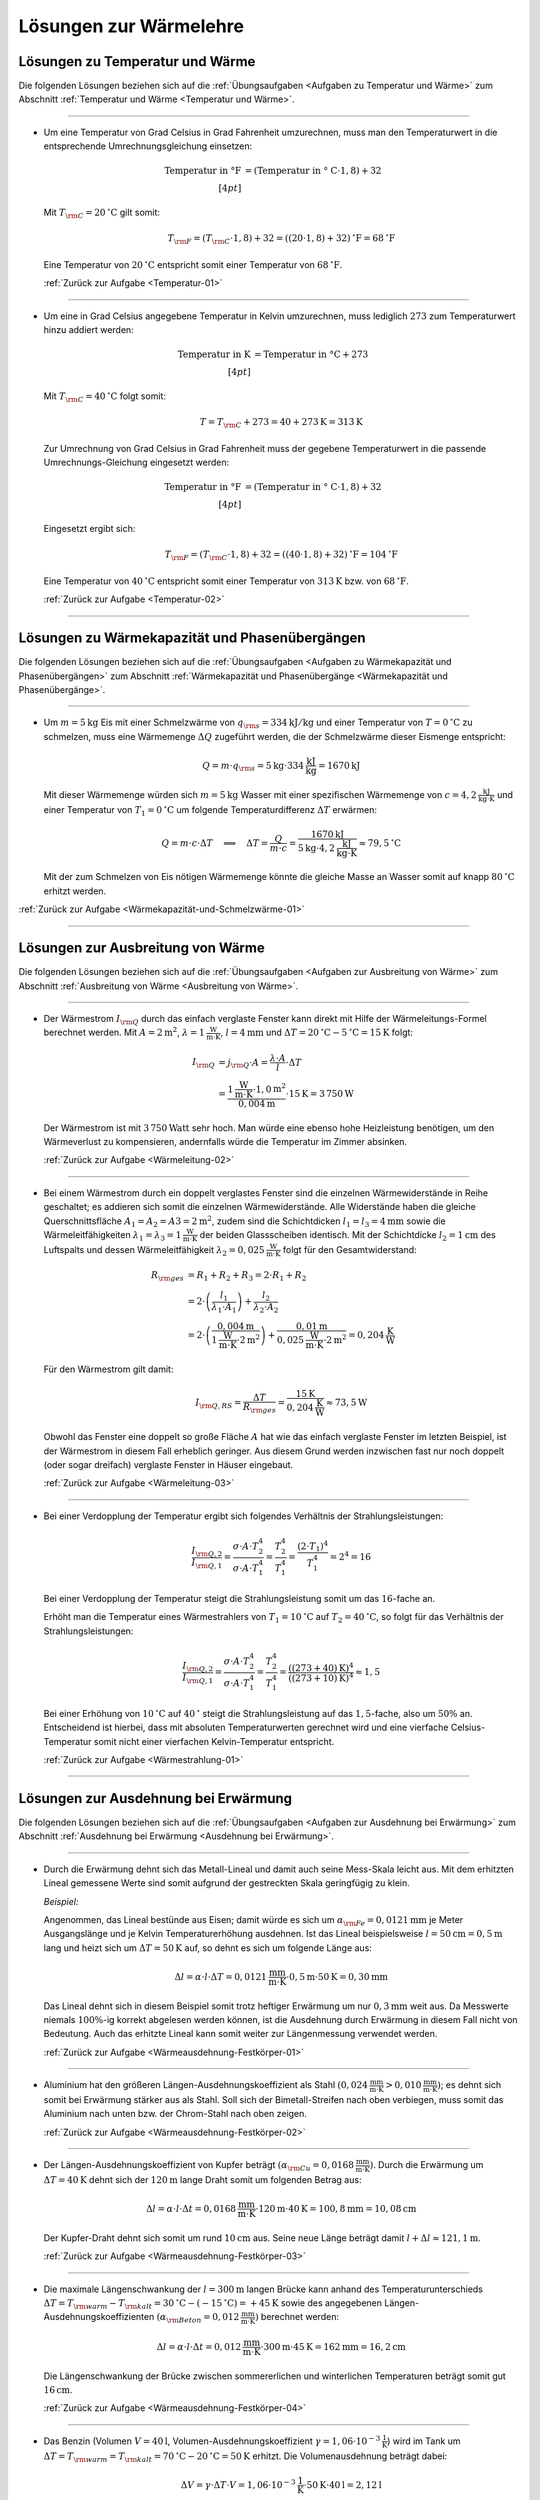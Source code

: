 
.. _Lösungen zur Wärmelehre:

Lösungen zur Wärmelehre
=======================

.. _Lösungen zu Temperatur und Wärme:

Lösungen zu Temperatur und Wärme
--------------------------------

Die folgenden Lösungen beziehen sich auf die :ref:`Übungsaufgaben <Aufgaben zu
Temperatur und Wärme>` zum Abschnitt :ref:`Temperatur und Wärme <Temperatur und
Wärme>`.

----

.. _Temperatur-01-Lösung:

* Um eine Temperatur von Grad Celsius in Grad Fahrenheit umzurechnen, muss man
  den Temperaturwert in die entsprechende Umrechnungsgleichung einsetzen:

  .. math::

      \text{Temperatur in \textdegree F} &= (\text{Temperatur in \textdegree
      C} \cdot 1,8) + 32 \\[4pt]

  Mit :math:`T _{\rm{C}} = \unit[20]{^{\circ}C }` gilt somit:

  .. math::

      T _{\rm{F}} = (T _{\rm{C}} \cdot 1,8) + 32 = \unit[((20 \cdot 1,8) +
      32)]{^{\circ}F} = \unit[68]{^{\circ}F}

  Eine Temperatur von :math:`\unit[20]{^{\circ}C }` entspricht somit einer
  Temperatur von :math:`\unit[68]{^{\circ}F}`.

  :ref:`Zurück zur Aufgabe <Temperatur-01>`
    
----

.. _Temperatur-02-Lösung:

* Um eine in Grad Celsius angegebene Temperatur in Kelvin umzurechnen,
  muss lediglich :math:`273` zum Temperaturwert hinzu addiert werden:

  .. math::
      
      \text{Temperatur in K} &= \text{Temperatur in \textdegree C} + 273
      \\[4pt]

  Mit :math:`T _{\rm{C}} = \unit[40]{^{\circ}C }` folgt somit:

  .. math::
      
      T = T _{\rm{C}} + 273 = \unit[40 + 273]{K} = \unit[313]{K}
  
  Zur Umrechnung von Grad Celsius in Grad Fahrenheit muss der gegebene
  Temperaturwert in die passende Umrechnungs-Gleichung eingesetzt werden:

  .. math::

      \text{Temperatur in \textdegree F} &= (\text{Temperatur in \textdegree
      C} \cdot 1,8) + 32 \\[4pt]

  Eingesetzt ergibt sich:

  .. math::
      
      T _{\rm{F}} = (T _{\rm{C}} \cdot 1,8) + 32 = \unit[((40 \cdot 1,8) +
      32)]{^{\circ}F} = \unit[104]{^{\circ}F}

  Eine Temperatur von :math:`\unit[40]{^{\circ}C }` entspricht somit einer
  Temperatur von :math:`\unit[313]{K}` bzw. von :math:`\unit[68]{^{\circ}F}`.

  :ref:`Zurück zur Aufgabe <Temperatur-02>`
    
----


.. _Lösungen zu Wärmekapazität und Phasenübergängen:

Lösungen zu Wärmekapazität und Phasenübergängen
-----------------------------------------------

Die folgenden Lösungen beziehen sich auf die :ref:`Übungsaufgaben <Aufgaben zu
Wärmekapazität und Phasenübergängen>` zum Abschnitt :ref:`Wärmekapazität und
Phasenübergänge <Wärmekapazität und Phasenübergänge>`.

----

.. _Wärmekapazität-und-Schmelzwärme-01-Lösung:

* Um :math:`m=\unit[5]{kg}` Eis mit einer Schmelzwärme von :math:`q _{\rm{s}} =
  \unit[334]{kJ/kg}` und einer Temperatur von :math:`T = \unit[0]{^{\circ}C}` zu
  schmelzen, muss eine Wärmemenge :math:`\Delta Q` zugeführt werden, die der
  Schmelzwärme dieser Eismenge entspricht:

  .. math::
      
      Q = m \cdot q _{\rm{s}} = \unit[5]{kg} \cdot \unit[334]{\frac{kJ}{kg}} =
      \unit[1670]{kJ}

  Mit dieser Wärmemenge würden sich :math:`m=\unit[5]{kg}` Wasser mit einer
  spezifischen Wärmemenge von :math:`c=\unit[4,2]{\frac{kJ}{kg \cdot K}}` und
  einer Temperatur von :math:`T_1 = \unit[0]{^{\circ}C}` um folgende
  Temperaturdifferenz :math:`\Delta T` erwärmen:

  .. math::
      
      Q = m \cdot c \cdot \Delta T \quad \Longleftrightarrow \quad \Delta T =
      \frac{Q}{m \cdot c} = \frac{\unit[1670]{kJ}}{\unit[5]{kg} \cdot
      \unit[4,2]{\frac{kJ}{kg \cdot K}}} \approx \unit[79,5]{^{\circ}C}

  Mit der zum Schmelzen von Eis nötigen Wärmemenge könnte die gleiche Masse an
  Wasser somit auf knapp :math:`\unit[80]{^{\circ}C}` erhitzt werden.

:ref:`Zurück zur Aufgabe <Wärmekapazität-und-Schmelzwärme-01>`

----


.. _Lösungen zur Ausbreitung von Wärme:

Lösungen zur Ausbreitung von Wärme
----------------------------------

Die folgenden Lösungen beziehen sich auf die :ref:`Übungsaufgaben <Aufgaben zur
Ausbreitung von Wärme>` zum Abschnitt :ref:`Ausbreitung von Wärme <Ausbreitung
von Wärme>`.

----

.. _Wärmeleitung-02-Lösung:

* Der Wärmestrom :math:`I _{\rm{Q}}` durch das einfach verglaste Fenster kann
  direkt mit Hilfe der Wärmeleitungs-Formel berechnet werden. Mit :math:`A =
  \unit[2]{m^2}`, :math:`\lambda = \unit[1]{\frac{W}{m \cdot K}}`, :math:`l =
  \unit[4]{mm}` und :math:`\Delta T = \unit[20]{^{\circ}C} -
  \unit[5]{^{\circ}C}= \unit[15]{K}` folgt:

  .. math::
    
      I _{\rm{Q}} &= j _{\rm{Q}} \cdot A = \frac{\lambda \cdot A}{l} \cdot
      \Delta T \\ &= \frac{\unit[1]{\frac{W}{m \cdot K}} \cdot \unit[1,0]{m^2}}{\unit[0,004]{m}} \cdot
      \unit[15]{K} = \unit[3\,750]{W} 

  Der Wärmestrom ist mit :math:`\unit[3\,750]{Watt}` sehr hoch. Man würde eine
  ebenso hohe Heizleistung benötigen, um den Wärmeverlust zu kompensieren,
  andernfalls würde die Temperatur im Zimmer absinken.

  :ref:`Zurück zur Aufgabe <Wärmeleitung-02>`

----

.. _Wärmeleitung-03-Lösung:

* Bei einem Wärmestrom durch ein doppelt verglastes Fenster sind die einzelnen
  Wärmewiderstände in Reihe geschaltet; es addieren sich somit die einzelnen
  Wärmewiderstände. Alle Widerstände haben die gleiche Querschnittsfläche
  :math:`A_1 = A_2 = A3 = \unit[2]{m^2}`, zudem sind die Schichtdicken
  :math:`l_1 = l_3 = \unit[4]{mm}` sowie die Wärmeleitfähigkeiten
  :math:`\lambda_1 = \lambda_3 = \unit[1]{\frac{W}{m \cdot K}}` der beiden
  Glassscheiben identisch. Mit der Schichtdicke :math:`l_2 = \unit[1]{cm}` des
  Luftspalts und dessen Wärmeleitfähigkeit :math:`\lambda_2 =
  \unit[0,025]{\frac{W}{m \cdot K}}` folgt für den Gesamtwiderstand:

  .. math::
      
      R _{\rm{ges}} &= R_1 + R_2 + R_3 = 2 \cdot R_1 + R_2 \\ &= 2 \cdot \left(
      \frac{l_1}{\lambda_1 \cdot A_1}\right) + \frac{l_2}{\lambda_2 \cdot A_2}
      \\ &= 2 \cdot \left( \frac{\unit[0,004]{m}}{\unit[1]{\frac{W}{m \cdot K}} \cdot \unit[2]{m^2}}\right)
      +\frac{\unit[0,01]{m}}{\unit[0,025]{\frac{W}{m \cdot K}} \cdot \unit[2]{m^2}}
      = \unit[0,204]{\frac{K}{W}}

  Für den Wärmestrom gilt damit:

  .. math::
      
      I _{\rm{Q,RS}} = \frac{\Delta T}{R _{\rm{ges}}} =
      \frac{\unit[15]{K}}{\unit[0,204]{\frac{K}{W}}} \approx \unit[73,5]{W}

  Obwohl das Fenster eine doppelt so große Fläche :math:`A` hat wie das einfach
  verglaste Fenster im letzten Beispiel, ist der Wärmestrom in diesem Fall
  erheblich geringer. Aus diesem Grund werden inzwischen fast nur noch doppelt
  (oder sogar dreifach) verglaste Fenster in Häuser eingebaut.

  
  :ref:`Zurück zur Aufgabe <Wärmeleitung-03>`

----

.. _Wärmestrahlung-01-Lösung:

* Bei einer Verdopplung der Temperatur ergibt sich folgendes Verhältnis der
  Strahlungsleistungen:

  .. math::
      
      \frac{I _{\rm{Q,2}}}{I _{\rm{Q,1}}} = \frac{\sigma \cdot A \cdot
      T_2^4}{\sigma \cdot A \cdot T_1^4} = \frac{T_2^4}{T_1^4} = \frac{(2 \cdot
      T_1)^4}{T_1^4} = 2^4 = 16

  Bei einer Verdopplung der Temperatur steigt die Strahlungsleistung somit um
  das :math:`16`-fache an.
  
  Erhöht man die Temperatur eines Wärmestrahlers von :math:`T_1 =
  \unit[10]{^{\circ}C}` auf :math:`T_2 = \unit[40]{^{\circ}C}`, so folgt für
  das Verhältnis der Strahlungsleistungen:

  .. math::
      
      \frac{I _{\rm{Q,2}}}{I _{\rm{Q,1}}} = \frac{\sigma \cdot A \cdot
      T_2^4}{\sigma \cdot A \cdot T_1^4} = \frac{T_2^4}{T_1^4} =
      \frac{(\unit[(273+40)]{K})^4}{(\unit[(273+10)]{K})^4} \approx 1,5

  Bei einer Erhöhung von :math:`\unit[10]{^{\circ}C}` auf
  :math:`\unit[40]{^{\circ}}` steigt die Strahlungsleistung auf das
  :math:`1,5`-fache, also um :math:`50\%` an. Entscheidend ist hierbei, dass mit
  absoluten Temperaturwerten gerechnet wird und eine vierfache
  Celsius-Temperatur somit nicht einer vierfachen Kelvin-Temperatur entspricht.

  :ref:`Zurück zur Aufgabe <Wärmestrahlung-01>`
    
----

.. _Lösungen zur Ausdehnung bei Erwärmung:

Lösungen zur Ausdehnung bei Erwärmung
-------------------------------------

Die folgenden Lösungen beziehen sich auf die :ref:`Übungsaufgaben <Aufgaben zur
Ausdehnung bei Erwärmung>` zum Abschnitt :ref:`Ausdehnung bei Erwärmung
<Ausdehnung bei Erwärmung>`.

----

.. _Wärmeausdehnung-Festkörper-01-Lösung:

* Durch die Erwärmung dehnt sich das Metall-Lineal und damit auch seine
  Mess-Skala leicht aus. Mit dem erhitzten Lineal gemessene Werte sind somit
  aufgrund der gestreckten Skala geringfügig zu klein.

  *Beispiel:* 

  Angenommen, das Lineal bestünde aus Eisen; damit würde es sich um
  :math:`\alpha _{\rm{Fe}} = \unit[0,0121]{mm}` je Meter Ausgangslänge und je
  Kelvin Temperaturerhöhung ausdehnen. Ist das Lineal beispielsweise :math:`l
  = \unit[50]{cm} = \unit[0,5]{m}` lang und heizt sich um :math:`\Delta T =
  \unit[50]{K}` auf, so dehnt es sich um folgende Länge aus:

  .. math::
      
      \Delta l = \alpha \cdot l \cdot \Delta T = \unit[0,0121]{\frac{mm}{m
      \cdot K} } \cdot \unit[0,5]{m} \cdot \unit[50]{K} = \unit[0,30]{mm}

  Das Lineal dehnt sich in diesem Beispiel somit trotz heftiger Erwärmung um
  nur :math:`\unit[0,3]{mm}` weit aus. Da Messwerte niemals :math:`100\%`-ig
  korrekt abgelesen werden können, ist die Ausdehnung durch Erwärmung in
  diesem Fall nicht von Bedeutung. Auch das erhitzte Lineal kann somit weiter
  zur Längenmessung verwendet werden.

  :ref:`Zurück zur Aufgabe <Wärmeausdehnung-Festkörper-01>`
    
----

.. _Wärmeausdehnung-Festkörper-02-Lösung:

* Aluminium hat den größeren Längen-Ausdehnungskoeffizient als Stahl
  :math:`(\unit[0,024]{\frac{mm}{m \cdot K} } > \unit[0,010]{\frac{mm}{m
  \cdot K} })`; es dehnt sich somit bei Erwärmung stärker aus als Stahl. Soll
  sich der Bimetall-Streifen nach oben verbiegen, muss somit das Aluminium
  nach unten bzw. der Chrom-Stahl nach oben zeigen.

  :ref:`Zurück zur Aufgabe <Wärmeausdehnung-Festkörper-02>`
    
----

.. _Wärmeausdehnung-Festkörper-03-Lösung:

* Der Längen-Ausdehnungskoeffizient von Kupfer beträgt :math:`(\alpha
  _{\rm{Cu}} = \unit[0,0168]{\frac{mm}{m \cdot K} })`. Durch die Erwärmung um
  :math:`\Delta T = \unit[40]{K}` dehnt sich der :math:`\unit[120]{m}` lange
  Draht somit um folgenden Betrag aus:

  .. math::
      
      \Delta l = \alpha \cdot l \cdot \Delta t = \unit[0,0168]{\frac{mm}{m
      \cdot K} } \cdot \unit[120]{m} \cdot \unit[40]{K} = \unit[100,8]{mm} =
      \unit[10,08]{cm}

  Der Kupfer-Draht dehnt sich somit um rund :math:`\unit[10]{cm}` aus. Seine
  neue Länge beträgt damit :math:`l + \Delta l \approx \unit[121,1]{m}`. 

  :ref:`Zurück zur Aufgabe <Wärmeausdehnung-Festkörper-03>`
    
----

.. _Wärmeausdehnung-Festkörper-04-Lösung:

* Die maximale Längenschwankung der :math:`l = \unit[300]{m}` langen Brücke
  kann anhand des Temperaturunterschieds :math:`\Delta T = T _{\rm{warm}} - T
  _{\rm{kalt}} = \unit[30]{^{\circ}C} - (\unit[-15]{^{\circ}C }) =
  \unit[+45]{K}` sowie des angegebenen Längen-Ausdehnungskoeffizienten
  :math:`(\alpha _{\rm{Beton}} = \unit[0,012]{\frac{mm}{ m \cdot K} })`
  berechnet werden:
  
  .. math::
      
      \Delta l = \alpha \cdot l \cdot \Delta t = \unit[0,012]{\frac{mm}{ m
      \cdot K} } \cdot \unit[300]{m} \cdot \unit[45]{K} = \unit[162]{mm} =
      \unit[16,2]{cm}
  
  Die Längenschwankung der Brücke zwischen sommererlichen und winterlichen
  Temperaturen beträgt somit gut :math:`\unit[16]{cm}`.

  :ref:`Zurück zur Aufgabe <Wärmeausdehnung-Festkörper-04>`

----

.. _Wärmeausdehnung-Flüssigkeiten-01-Lösung:

* Das Benzin (Volumen :math:`V = \unit[40]{l}`, Volumen-Ausdehnungskoeffizient
  :math:`\gamma = \unit[1,06 \cdot 10 ^{-3}]{\frac{1}{K} }`) wird im Tank um
  :math:`\Delta T = T _{\rm{warm}} = T _{\rm{kalt}} = \unit[70]{^{\circ}C } -
  \unit[20]{^{\circ}C } = \unit[50]{K}` erhitzt. Die Volumenausdehnung beträgt dabei:

  .. math::
      
      \Delta V = \gamma \cdot \Delta T \cdot V = \unit[1,06 \cdot 10
      ^{-3}]{\frac{1}{K} } \cdot \unit[50]{K} \cdot \unit[40]{l} = 
      \unit[2,12]{l}

  Das Volumen nimmt somit um :math:`\unit[2,12]{l}` zu. Das neue Volumen
  beträgt folglich :math:`V + \Delta V = \unit[42,12]{l}`.
  
  :ref:`Zurück zur Aufgabe <Wärmeausdehnung-Flüssigkeiten-01>`

----

.. _Wärmeausdehnung-Flüssigkeiten-02-Lösung:

* Eine Besonderheit ("Anomalie") des Wassers liegt darin, dass es sich beim
  Erwärmen von :math:`\unit[0]{^{\circ}C }` bis zu einer Temperatur von
  :math:`\unit[4]{^{\circ}C}` zunächst zusammenzieht; erst ab einer höheren
  Temperatur :math:`T > \unit[4]{^{\circ}C}` dehnt es sich wieder aus. Wasser hat
  somit bei :math:`\unit[4]{^{\circ}C }` seine höchste Dichte.

  Eine zweite Besonderheit des Wassers liegt darin, dass es sich beim
  Erstarren nicht zusammenzieht, sondern etwa um :math:`9\%` seines Volumens
  ausdehnt. Eis hat somit eine geringere Dichte als Wasser und kann daher auf
  Wasser schwimmen.

  :ref:`Zurück zur Aufgabe <Wärmeausdehnung-Flüssigkeiten-02>`

----

.. _Wärmeausdehnung-Gase-01-Lösung:

* Jedes Gas füllt stets den ganzen Raum aus, der ihm zur Verfügung gestellt
  wird. Möchte man ein Gasvolumen komprimieren, so muss gegen das Gas Arbeit
  verrichtet werden. Diese Arbeit wird im Gas in Form von innerer Energie
  gespeichert: Es erhöht sich damit (theoretisch) der Druck oder die
  Temperatur des Gases oder (in der Praxis) beide Größen zusammen.

  Beim Zusammendrücken einer Luftpumpe erwärmt sich diese zum einen aufgrund
  der Reibung des Kolbens am Gehäuse der Luftpumpe, zum anderen wird stets
  ein Teil der zugeführten Kompressionsarbeit in Wärme-Energie umgewandelt. [#]_

  :ref:`Zurück zur Aufgabe <Wärmeausdehnung-Gase-01>`

----

.. _Wärmeausdehnung-Gase-02-Lösung:

* Nach dem Modell eines idealen Gases kann das Eigenvolumen der Gasteilchen
  gegenüber dem Volumen, das diese anhand ihrer Bewegung einnehmen, völlig
  vernachlässigt werden (die Teilchen selbst haben quasi kein Eigenvolumen). 

  Wird ein (ideales) Gas abgekühlt, so nimmt die Geschwindigkeit der
  Gasteilchen ab. Da sie damit weniger Platz beanspruchen, sinkt
  dementsprechend auch der Gasdruck (bei gleich bleibendem Volumen) bzw. das
  Volumen (bei gleich bleibendem Druck). [#]_ Bei einer Abkühlung hin zum
  absoluten Temperatur-Nullpunkt :math:`(\unit[-273]{K} \text{ bzw. }
  \unit[0]{K})` würde die Eigenbewegung der Gasteilchen zum Stillstand kommen
  und sich somit auch das Volumen des idealen Gases auf null reduzieren.

  Die Teilchen realer Gase haben ein endliches Eigenvolumen, zudem wirken
  (sehr schwache) Kräfte zwischen den einzelnen Gasteilchen. Reale Gase
  kondensieren deshalb, bevor sie den absoluten Temperatur-Nullpunkt
  erreichen. [#]_
  
  :ref:`Zurück zur Aufgabe <Wärmeausdehnung-Gase-02>`

----

.. _Wärmeausdehnung-Gase-03-Lösung:

* Nach der Zustandsgleichung eines idealen Gases ist der Quotient
  :math:`\frac{p \cdot V}{T}` eines bestimmten Gasvolumens stets konstant.
  Das gesuchte Volumen :math:`V _{\rm{2}}` nach der angegebenen
  Zustandsänderung kann durch Auflösung der Zustandsgleichung aus den
  übrigen fünf Größen berechnet werden:

  .. math::
      
      \frac{p _{\rm{1}} \cdot V _{\rm{1}} }{T _{\rm{1}} } = \frac{p _{\rm{2}}
      \cdot V _{\rm{2}}  }{T _{\rm{2}} } \quad \Longleftrightarrow \quad V
      _{\rm{2}} = \frac{p _{\rm{1}} \cdot V _{\rm{1}} \cdot T _{\rm{2}} }{T
      _{\rm{1}} \cdot p _{\rm{2}} } 

  Setzt man die gegebenen Werte ein :math:`(p _{\rm{1}} = \unit[1]{bar},\; T
  _{\rm{1}} = \unit[300]{K},\; V _{\rm{1}} = \unit[30]{cm^3},\; p _{\rm{2}} =
  \unit[4]{bar},\; T _{\rm{2}} = \unit[500]{K})`, so erhält man:

  .. math::
      
      V _{\rm{2}} = \frac{p _{\rm{1}} \cdot V _{\rm{1}} \cdot T _{\rm{2}} }{T
      _{\rm{1}} \cdot p _{\rm{2}} } = \frac{\unit[1]{bar} \cdot
      \unit[30]{cm^3} \cdot \unit[500]{K}}{\unit[300]{K} \cdot \unit[4]{bar}}
      = \unit[12,5]{cm^3}

  Das neue Volumen beträgt somit :math:`\unit[12,5]{cm^3}`.

  :ref:`Zurück zur Aufgabe <Wärmeausdehnung-Gase-03>`

----

.. _Wärmeausdehnung-Gase-04-Lösung:

* Bleibt der Druck :math:`p` während der Zustandsänderung eines Gases
  konstant, vereinfacht sich die Zustandsgleichung für ideale Gase
  folgendermaßen:

  .. math::
      
    \frac{V _{\rm{1}} }{T _{\rm{1}} } = \frac{V _{\rm{2}} }{T _{\rm{2}} }

  Somit kann durch Einsetzen der gegebenen Größen :math:`(V _{\rm{1}} =
  \unit[20]{m^2} \times \unit[2,5]{m} = \unit[50]{m^3},\, T _{\rm{1}} =
  \unit[12]{^{\circ}C } = \unit[285]{K} ,\, T _{\rm{2}} = \unit[20]{^{\circ}C} =
  \unit[293]{K})` das Volumen der erwärmten Luft :math:`V _{\rm{2}}` berechnet
  werden:

  .. math::
      
      \frac{V _{\rm{1}} }{T _{\rm{1}} } = \frac{V _{\rm{2}} }{T _{\rm{2}} }
      \quad \Longleftrightarrow \quad V _{\rm{2}} = \frac{V _{\rm{1}} \cdot T
      _{\rm{2}} }{T _{\rm{1}} } 

  .. math::
      
     V _{\rm{2}} = \frac{V _{\rm{1}} \cdot T _{\rm{2}} }{T _{\rm{1}} } =
     \frac{\unit[50]{m^3} \cdot \unit[293]{K}}{\unit[285]{K }} \approx
     \unit[51,4]{m^3}

  Bei gleichem Druck würde sich die Luft somit auf ein Volumen von
  :math:`\unit[51,4]{m^3}` ausdehnen. Da das Volumen des Raum jedoch nur
  :math:`\unit[50]{m^3}` beträgt, müssen bei der höheren Temperatur
  :math:`\Delta V = V _{\rm{2}} - V _{\rm{1}} = \unit[1,4]{m^3}` Luft aus dem
  Raum entweichen.
  
  :ref:`Zurück zur Aufgabe <Wärmeausdehnung-Gase-04>`

----

.. _Wärmeausdehnung-Gase-05-Lösung:

* Der Behälter enthält :math:`V_1=\unit[500]{l}` Luft bei einem Überdruck von
  :math:`\unit[3 \cdot 10^5]{Pa}`, der absolute Luftdruck im Behälter beträgt
  somit :math:`\unit[4 \cdot 10^5]{Pa}`. Als Ergebnis sollen
  :math:`V_2=\unit[500]{l}` bei einem Überdruck von :math:`\unit[8 \cdot
  10^5]{Pa}`, also einem absoluten Druck von :math:`p_2 = \unit[9 \cdot
  10^5]{Pa}` vorliegen. Dafür müsste bei dem anfänglichen Druck
  :math:`p_1` folgendes Volumen :math:`V_1` vorliegen:

  .. math::
      
      p_1 \cdot V_1 = p_2 \cdot V_2 \quad \Longleftrightarrow \quad V_1 =
      \frac{p_2}{p_1}\cdot V_2 \\ [5pt]
      V_1 = \frac{\unit[9 \cdot 10^5]{Pa}}{\unit[4 \cdot 10^5]{Pa}} \cdot
      \unit[500]{l} = \unit[1125]{l}

  Tatsächlich sind allerdings nur :math:`\unit[500]{l}` bei diesem Druck im
  Behälter enthalten. Es müssen also :math:`V_1^{*} = \unit[625]{l}`
  zusätzlich bei einem Druck von :math:`p_1` im Behälter enthalten sein. Dazu
  ist folgende Luftmenge bei Normaldruck :math:`p_0` nötig:

  .. math::
      
      p_0 \cdot V_0 = p_1 \cdot V_1 ^{*} \quad \Longleftrightarrow \quad V_0 =
      \frac{p_1}{p_0} \cdot V_1 ^{*} \\[5pt]
      V_0 = \frac{\unit[4 \cdot 10^5]{Pa}}{\unit[1 \cdot 10^5]{Pa}} \cdot
      \unit[625]{l} = \unit[2500]{l}

  Es ist somit eine zusätzliche Luftmenge von :math:`\unit[2500]{l}` bei
  Normaldruck nötig.


  :ref:`Zurück zur Aufgabe <Wärmeausdehnung-Gase-05>`

----


.. _Lösungen zur allgemeinen Gasgleichung: 

Lösungen zur allgemeinen Gasgleichung 
-------------------------------------

Die folgenden Lösungen beziehen sich auf die :ref:`Übungsaufgaben <Aufgaben zur
allgemeinen Gasgleichung>` zum Abschnitt :ref:`Allgemeine Gasgleichung
<Allgemeine Gasgleichung>`.

----

.. _Allgemeine-Gasgleichung-01-Lösung:

* Nach der allgemeinen Gasgleichung gilt:
  
  .. math::
      
      p \cdot V = n \cdot R \cdot T = \frac{m}{m _{\rm{M}}} \cdot R \cdot T
  
  Diese Gleichung kann nach :math:`\rho = \frac{m}{V}` aufgelöst werden:
  
  .. math::
      
      \rho = \frac{m}{V} = \frac{p \cdot m _{\rm{M}}}{R \cdot T} 
  
  Die molare Masse für Luft beträgt :math:`m _{\rm{M}} \approx
  \unit[29]{\frac{g}{mol}}`. Mit :math:`T = \unit[(273+20)]{K}` und :math:`p =
  \unit[1 \cdot 10 ^{-10}]{Pa}` folgt:
  
  .. math::
      
      \rho = \frac{\unit[1 \cdot 10 ^{-10}]{Pa} \cdot
      \unit[29]{\frac{g}{mol}}}{\unit[8,31]{\frac{J}{mol \cdot K}} \cdot
      \unit[(273+20)]{K}}  \approx  \unit[1,19 \cdot 10 ^{-11}]{\frac{g}{m^3}}
  
  Die Einheit ergibt sich, wenn man :math:`\unit{Pa} = \unit{\frac{N}{m^2}}` und
  :math:`\unit{J} = \unit{N \cdot m}` setzt. Die resultierende Dichte der Luft im
  Laborvakuum ist also, verglichen mit der normalen Luftdichte von rund
  :math:`\unit[1,29]{\frac{kg}{m^3}}`,  äußerst gering.
  
  In einem Kubikzentimeter dieses Restgases befindet sich bei gleicher Dichte nur
  ein Millionstel dieser Masse, also :math:`\unit[1,19 \cdot 10 ^{-17}]{g}`.
  Anhand der molaren Masse :math:`m _{\rm{M}} = \unit[29]{\frac{g}{mol}}` von Luft
  folgt damit für die enthaltene Stoffmenge:
  
  .. math::
      
      n = \frac{m}{m _{\rm{M}}} = \frac{\unit[1,19 \cdot 10
      ^{-17}]{g}}{\unit[29]{\frac{g}{mol}}} \approx \unit[4,11 \cdot 10
      ^{-19}]{mol}
  
  In einem Mol sind :math:`N _{\rm{A}} = 6,022 \cdot 10 ^{23}` Teilchen enthalten.
  Somit gilt für die Anzahl :math:`N` der je Kubikzentimeter im Gefäß
  verbleibenden Teilchen:
  
  .. math::
      
      N = n \cdot N _{\rm{A}} = \unit[4,11 \cdot 10 ^{-19}]{mol} \cdot \unit[6,022
      \cdot 10 ^{23}]{\frac{1}{mol}} \approx 247 \cdot 10^3
  
  Es sind in diesem "Laborvakuum" somit immer noch rund
  :math:`\unit[250\,000]{Teilchen}` je Kubikzentimeter enthalten.

  :ref:`Zurück zur Aufgabe <Allgemeine-Gasgleichung-01>`


.. raw:: html

    <hr />

.. only:: html

    .. rubric:: Anmerkungen:

.. [#] Beim Aufpumpen eines Balles oder eines Fahrrad-Schlauches ist sich dieser
    Effekt gut spürbar, da in diesem Fall das Ventil erst öffnet, wenn der
    Luftdruck in der Pumpe höher ist als in der Umgebung (innerhalb des Balles
    bzw. des Schlauches). Eine ähnliche Wirkung lässt sich beobachten, wenn die
    Luftpumpe während des Pumpens mit einem Finger zugedrückt wird.

.. [#] Beispielsweise zieht sich ein bei Zimmertemperatur aufgeblasener
    Luftballon zusammen, wenn man ihn in Eiswasser taucht.

.. [#] Viele Gase -- insbesondere Edelgase -- lassen sich durch das Modell des
    idealen Gases allerdings bis zu sehr tiefen Temperaturen sehr gut
    beschreiben (unter Normaldruck siedet Sauerstoff beispielsweise bei
    :math:`\unit[-183]{^{\circ}C}`, Helium erst bei :math:`\unit[-269]{^{\circ}C
    }`).

.. raw:: latex

    \rule{\linewidth}{0.5pt}

.. raw:: html

    <hr/>
    
.. only:: html

    :ref:`Zurück zum Skript <Wärmelehre>`

.. waermekraftmaschinen-loesungen.rst

